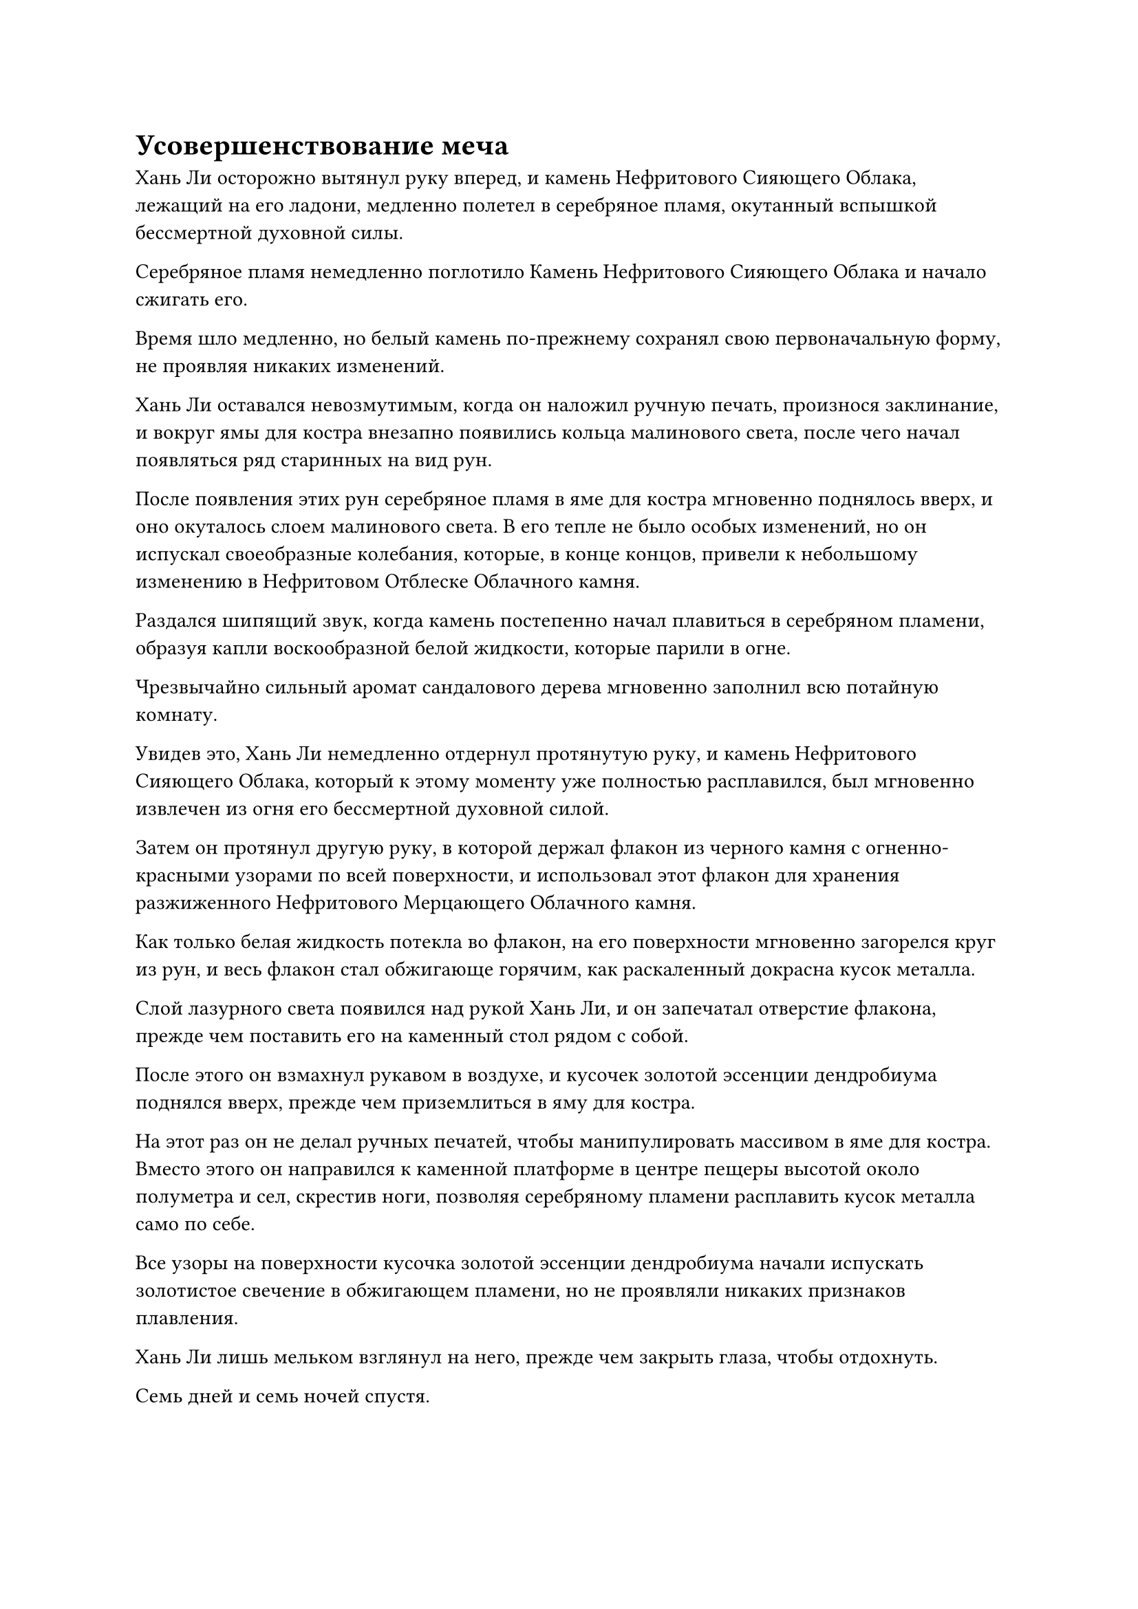 = Усовершенствование меча

Хань Ли осторожно вытянул руку вперед, и камень Нефритового Сияющего Облака, лежащий на его ладони, медленно полетел в серебряное пламя, окутанный вспышкой бессмертной духовной силы.

Серебряное пламя немедленно поглотило Камень Нефритового Сияющего Облака и начало сжигать его.

Время шло медленно, но белый камень по-прежнему сохранял свою первоначальную форму, не проявляя никаких изменений.

Хань Ли оставался невозмутимым, когда он наложил ручную печать, произнося заклинание, и вокруг ямы для костра внезапно появились кольца малинового света, после чего начал появляться ряд старинных на вид рун.

После появления этих рун серебряное пламя в яме для костра мгновенно поднялось вверх, и оно окуталось слоем малинового света. В его тепле не было особых изменений, но он испускал своеобразные колебания, которые, в конце концов, привели к небольшому изменению в Нефритовом Отблеске Облачного камня.

Раздался шипящий звук, когда камень постепенно начал плавиться в серебряном пламени, образуя капли воскообразной белой жидкости, которые парили в огне.

Чрезвычайно сильный аромат сандалового дерева мгновенно заполнил всю потайную комнату.

Увидев это, Хань Ли немедленно отдернул протянутую руку, и камень Нефритового Сияющего Облака, который к этому моменту уже полностью расплавился, был мгновенно извлечен из огня его бессмертной духовной силой.

Затем он протянул другую руку, в которой держал флакон из черного камня с огненно-красными узорами по всей поверхности, и использовал этот флакон для хранения разжиженного Нефритового Мерцающего Облачного камня.

Как только белая жидкость потекла во флакон, на его поверхности мгновенно загорелся круг из рун, и весь флакон стал обжигающе горячим, как раскаленный докрасна кусок металла.

Слой лазурного света появился над рукой Хань Ли, и он запечатал отверстие флакона, прежде чем поставить его на каменный стол рядом с собой.

После этого он взмахнул рукавом в воздухе, и кусочек золотой эссенции дендробиума поднялся вверх, прежде чем приземлиться в яму для костра.

На этот раз он не делал ручных печатей, чтобы манипулировать массивом в яме для костра. Вместо этого он направился к каменной платформе в центре пещеры высотой около полуметра и сел, скрестив ноги, позволяя серебряному пламени расплавить кусок металла само по себе.

Все узоры на поверхности кусочка золотой эссенции дендробиума начали испускать золотистое свечение в обжигающем пламени, но не проявляли никаких признаков плавления.

Хань Ли лишь мельком взглянул на него, прежде чем закрыть глаза, чтобы отдохнуть.

Семь дней и семь ночей спустя.

Серебряное пламя все еще бушевало в яме для костра, и к этому моменту кусочек золотой эссенции дендробиума уже окрасился в малиновый цвет. Это было похоже на кусок тающего льда, и с него стекали капли расплавленной золотистой жидкости.

Под ним был флакон из черного камня, который был в два раза больше предыдущего, и он собирал все капли расплавленной золотистой жидкости.

Только после того, как прошел еще один день, кусочек золотой эссенции дендробиума полностью превратился в жидкость.

Хань Ли открыл глаза и шагнул вперед, чтобы забрать вилу из черного камня, затем отправил еще один кусочек золотой эссенции дендробиума в яму для костра.

Три месяца спустя.

Внутри пещеры Хань Ли стоял рядом с кострищем, держа в одной руке книгу в обложке из звериной кожи. Он читал книгу с выражением сосредоточенности на лице, одновременно рисуя что-то в воздухе указательным пальцем другой руки.

Несколько тысяч желтых страниц были разбросаны по каменной платформе рядом с ним, и на каждой из них был начертан ряд чрезвычайно странных на вид узоров.

Узоры на листах бумаги внизу были чрезвычайно плотными и хаотичными, но чем ближе к верху, тем более тонкими и упорядоченными они казались.

Узоры на четырех листах бумаги вверху уже были чрезвычайно замысловатыми, напоминая четыре больших круглых цветка.

Единственной частью каменной платформы, которая не была завалена листами бумаги, был ее верхний левый угол, и там стояло около дюжины флаконов разных размеров, содержащих все спиртовые жидкости, необходимые для предстоящего усовершенствования меча.

Помимо времени, которое он потратил на очищение этих спиртовых жидкостей, Хань Ли потратил все остальное время на изучение техники плавления меча, записанной в книге, которую он держал в руках, а также на отработку сопутствующих схем массива.

Несмотря на то, что он уже предпринял несколько тысяч попыток, он все еще не был удовлетворен узорами, которые в настоящее время мог начертать. Он не мог избавиться от ощущения, что чего-то не хватает, и именно поэтому он воздерживался от начала процесса доработки все это время.

Мгновение спустя Хань Ли отложил книгу и закрыл глаза, казалось, погрузившись в глубокую задумчивость. Он продолжал неподвижно стоять на месте, проводя указательным и средним пальцами правой руки по воздуху, как будто все еще визуализировал узоры.

Спустя долгое время его глаза внезапно распахнулись, как будто его осенила искра вдохновения, и он быстро направился к кострищу.

Слой золотых чешуек появился на его руке во вспышке золотого света, мгновенно покрыв его вытянутые указательный и средний пальцы.

После этого он присел на корточки рядом с кострищем, погрузив пальцы прямо в один из камней, которые были использованы для сооружения кострища.

Затем он закрыл глаза и избавился от всех ненужных мыслей, полностью погрузившись в видение узоров, которые он хотел начертать, когда его пальцы начали вырезать на камне.

Сначала его пальцы двигались чрезвычайно медленно, требовалось много времени, чтобы сдвинуться хотя бы на дюйм. Однако затем он постепенно ускорился, и, в конце концов, его пальцы практически летали, когда он завершал набор узоров плавным движением.

Узор был полностью идентичен тем, что были изображены на четырех верхних листах бумаги, за исключением того, что он был в несколько раз больше и простирался до самого основания каменной платформы, причем большая его часть простиралась на землю внизу.

Вырезав этот первый набор узоров, Хань Ли немного передохнул, затем выдохнул, перешел на правую сторону и повторил тот же процесс.

Некоторое время спустя он поднялся на ноги и медленно открыл глаза, обнаружив, что еще один набор узоров был завершен. Два набора узоров находились в разных положениях, но были каким-то образом связаны, как будто они были единым целым.

Хань Ли удовлетворенно кивнул, увидев это, и потер руки, после чего Сущность Огненного Ворона вылетела из его тела, прежде чем превратиться в серебряное пламя, которое начало гореть в яме для костра.

Вся пещера была наполнена волнами обжигающего жара, и Хань Ли взмахнул рукавом в воздухе, выпуская струну лазурного света.

Затем лазурный свет померк, обнажив его 72 Лазурных Бамбуковых Облачных Меча, все из которых парили в воздухе перед ним, испуская лазурное сияние.

Еще одним взмахом его рукава все Лазурные Бамбуковые Облачные мечи были отправлены в огненную яму.

Серебряное пламя в яме для костра мгновенно поднялось вверх, чтобы поглотить Лазурные Бамбуковые мечи, после чего Хань Ли сел, скрестив ноги, и начал произносить заклинание, одновременно создавая странную ручную печать.

По мере того, как он продолжал произносить заклинание, массив вокруг огненной ямы начал громко гудеть, и четыре столба золотого света поднялись по диагонали вверх, чтобы встретиться в центре огненной ямы, образуя золотой световой барьер, который охватывал как Лазурные Бамбуковые Мечи Облачного Огня, так и Сущность Огненного Ворона.

Мгновение спустя Хань Ли растопырил пальцы, затем слегка поднял обе руки, и раздался звук вынимаемых пробок из флаконов, когда вся спиртовая жидкость из дюжины или около того флаконов вытекла наружу, прежде чем хлынуть в барьер золотого света.

Сквозь золотой световой барьер Хань Ли мог ясно видеть, как расплавленная золотая эссенция дендробиума распадается сама по себе, прежде чем полностью окутать каждый из Лазурных Бамбуковых Облачных Мечей.

Сразу же после этого все остальные виды спиртовой жидкости также разделились на 72 части, прежде чем слиться с расплавленной золотой эссенцией дендробиума на поверхности Лазурных Бамбуковых Облачных мечей.

Увидев это, Хань Ли снова закрыл глаза, затем высвободил свое духовное чувство в барьер золотого света.

Световой барьер слегка вздрогнул и мгновенно превратился в пятицветный световой барьер.

В то же время 72 Лазурных Бамбуковых Облачных Меча также начали ярко светиться пятицветным светом, придавая им ослепительный и эффектный внешний вид.

Прошло два часа, прежде чем Хань Ли снова открыл глаза и открыл рот, чтобы выпустить струю зарождающегося пламени. Зарождающееся пламя беспрепятственно прошло через пятицветный световой барьер, прежде чем слиться с серебряным пламенем внутри.

Два типа пламени мгновенно объединились, прежде чем подняться в виде огненного столба, который окутал все мечи из Лазурных Бамбуковых Облаков, и внезапно около дюжины летающих мечей внезапно начали бороться изо всех сил, высвобождая свою ци меча, когда они отчаянно метались во всех направлениях.

Увидев это, Хань Ли мгновенно увеличил мощность своего духовного восприятия, установив тесный контакт со всеми летающими мечами сразу, чтобы немедленно подавить беспорядки.

Я не думал, что все еще будет какая-то упрямая сущность меча, которая не была полностью очищена. Они, безусловно, очень хорошо скрывали себя...

Несмотря на этот непредвиденный поворот событий, Хань Ли чувствовал себя весьма удачливым.

К счастью, сущность меча теперь подняла голову. Если бы он вместо этого потерял контроль над своими мечами из Лазурного Бамбукового Облака во время битвы, то последствия были бы катастрофическими.

Сущность меча, которую еще предстояло очистить, вырвалась из летающих мечей в обжигающем пламени, а затем быстро распалась.

Однако вместо того, чтобы быть потерянной, духовная сила, в которую она была преобразована, была повторно поглощена летающими мечами.

Несмотря на это, Хань Ли все еще не терял бдительности, продолжая контролировать комбинацию серебряного пламени и своего зарождающегося пламени, чтобы усовершенствовать 72 летающих меча. Со временем радужная окраска летающих мечей постепенно начала исчезать.

49 дней спустя летающие мечи в яме для костра под барьером золотого света стали белыми и полупрозрачными, как лед, выглядя почти полностью прозрачными.

По сравнению с предыдущим, лезвия всех летающих мечей удлинились примерно на дюйм, а также стали намного шире.

Хань Ли бесстрастно осматривал эти довольно незнакомые мечи из лазурного бамбука, похожие на Облачные Мечи, и снова взмахнул рукавом в воздухе.

Пробка последнего черного флакона на каменной платформе вылетела по его приказу, и белая духовная жидкость появилась внутри, прежде чем хлынуть в барьер золотого света и разделиться на 72 части, каждая из которых капала на один из летающих мечей, издавая звук, очень похожий на звук весеннего дождя, падающего на землю. выжженная земля.

Все летающие мечи содрогнулись в унисон, после чего все духовные узоры на их поверхностях засветились, и бесчисленные дуги золотых молний вспыхнули, переплетаясь, образуя миниатюрный лес молний, который непрерывно потрескивал.

Если бы не присутствие барьера золотого света, дуги золотых молний, скорее всего, вырвались бы наружу и уничтожили всю пещеру.

#pagebreak()